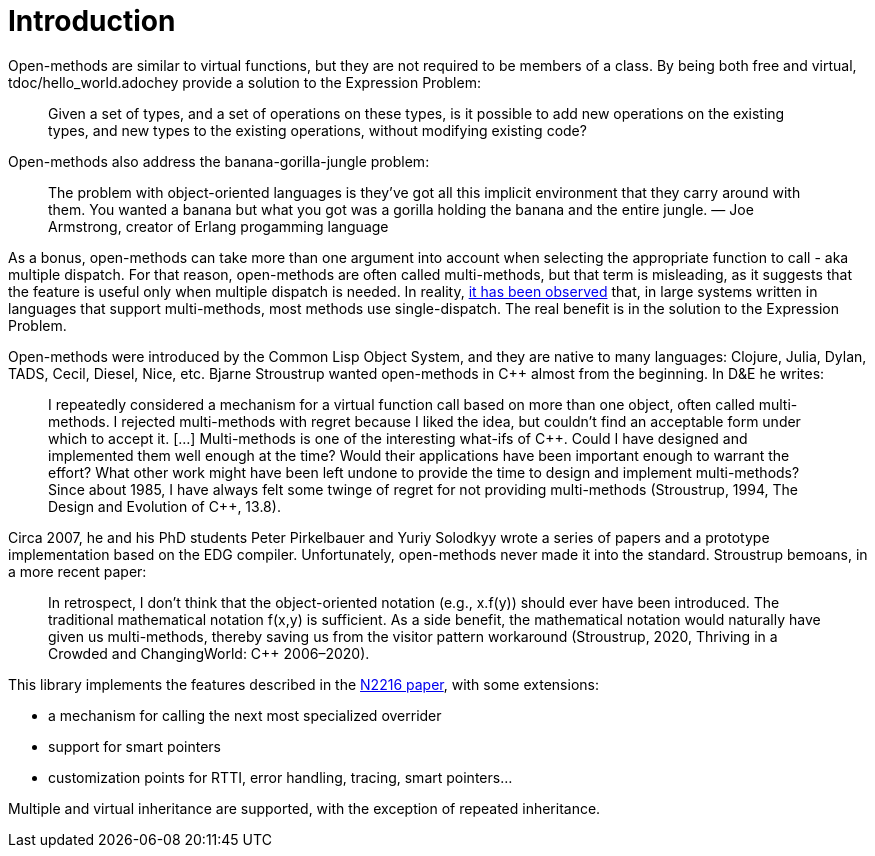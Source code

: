 //
// Copyright (c) 2025 Jean-Louis Leroy (jean-louis.leroy@gmail.com)
//
// Distributed under the Boost Software License, Version 1.0. (See accompanying
// file LICENSE_1_0.txt or copy at https://www.boost.org/LICENSE_1_0.txt)
//
// Official repository: https://github.com/boostorg/openmethod
//


# Introduction

Open-methods are similar to virtual functions, but they are not required to be
members of a class. By being both free and virtual, tdoc/hello_world.adochey provide a solution to
the Expression Problem:

> Given a set of types, and a set of operations on these types, is it possible
to add new operations on the existing types, and new types to the existing
operations, without modifying existing code?

Open-methods also address the banana-gorilla-jungle problem:

> The problem with object-oriented languages is they’ve got all this implicit
environment that they carry around with them. You wanted a banana but what you
got was a gorilla holding the banana and the entire jungle.  — Joe Armstrong,
creator of Erlang progamming language

As a bonus, open-methods can take more than one argument into account when
selecting the appropriate function to call - aka multiple dispatch. For that
reason, open-methods are often called multi-methods, but that term is
misleading, as it suggests that the feature is useful only when multiple
dispatch is needed. In reality,
https://openaccess.wgtn.ac.nz/articles/thesis/Multiple_Dispatch_in_Practice/16959112/1[it
has been observed] that, in large systems written in languages that support
multi-methods, most methods use single-dispatch. The real benefit is in the
solution to the Expression Problem.

Open-methods were introduced by the Common Lisp Object System, and they are
native to many languages: Clojure, Julia, Dylan, TADS, Cecil, Diesel, Nice, etc.
Bjarne Stroustrup wanted open-methods in C++ almost from the beginning. In D&E
he writes:

> I repeatedly considered a mechanism for a virtual function call based on more
than one object, often called multi-methods. I rejected multi-methods with
regret because I liked the idea, but couldn’t find an acceptable form under
which to accept it. [...] Multi-methods is one of the interesting what-ifs of
C++. Could I have designed and implemented them well enough at the time? Would
their applications have been important enough to warrant the effort? What other
work might have been left undone to provide the time to design and implement
multi-methods? Since about 1985, I have always felt some twinge of regret for
not providing multi-methods (Stroustrup, 1994, The Design and Evolution of
C{plus}{plus}, 13.8).

Circa 2007, he and his PhD students Peter Pirkelbauer and Yuriy Solodkyy wrote a
series of papers and a prototype implementation based on the EDG compiler.
Unfortunately, open-methods never made it into the standard. Stroustrup bemoans,
in a more recent paper:

> In retrospect, I don’t think that the object-oriented notation (e.g., x.f(y))
should ever have been introduced. The traditional mathematical notation f(x,y)
is sufficient. As a side benefit, the mathematical notation would naturally have
given us multi-methods, thereby saving us from the visitor pattern workaround
(Stroustrup, 2020, Thriving in a Crowded and ChangingWorld: C++ 2006–2020).

This library implements the features described in the
http://www.open-std.org/jtc1/sc22/wg21/docs/papers/2007/n2216.pdf[N2216 paper],
with some extensions:

* a mechanism for calling the next most specialized overrider

* support for smart pointers

* customization points for RTTI, error handling, tracing, smart pointers...

Multiple and virtual inheritance are supported, with the exception of repeated
inheritance.
